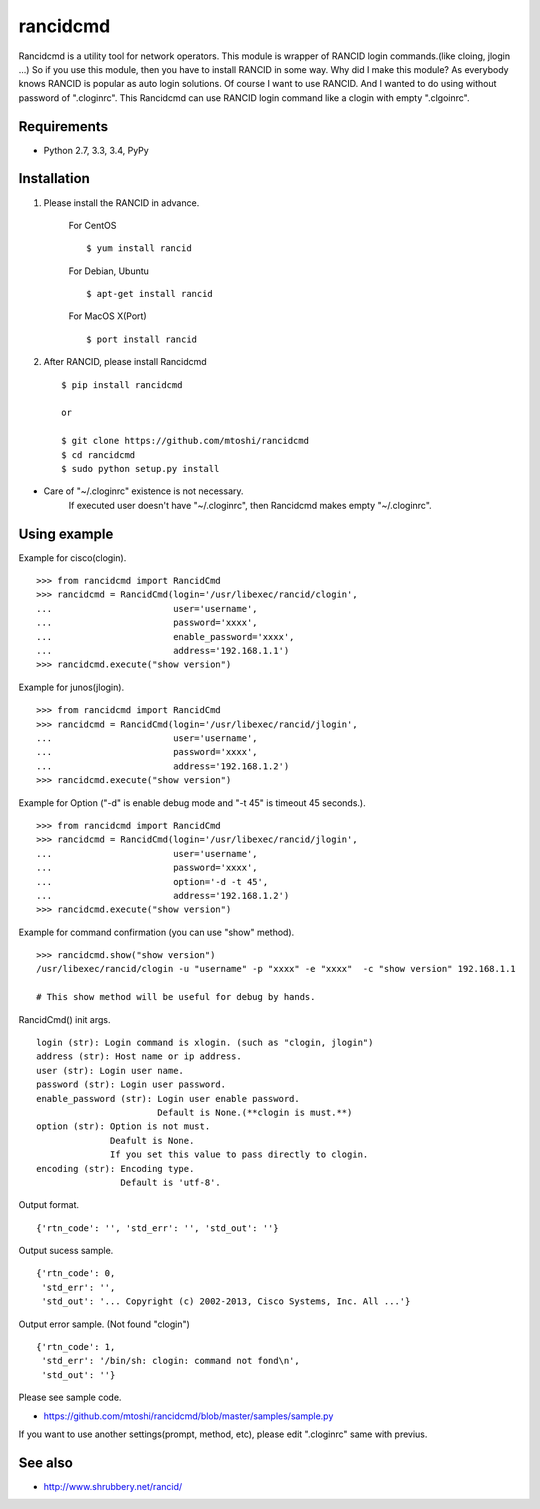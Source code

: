 ===================================================
rancidcmd
===================================================

Rancidcmd is a utility tool for network operators.
This module is wrapper of RANCID login commands.(like cloing, jlogin ...)
So if you use this module, then you have to install RANCID in some way.
Why did I make this module? As everybody knows RANCID is popular as auto login solutions.
Of course I want to use RANCID. And I wanted to do using without password of ".cloginrc".
This Rancidcmd can use RANCID login command like a clogin with empty ".clgoinrc".

.. image:: https://secure.travis-ci.org/mtoshi/rancidcmd.svg?branch=master
   :target: http://travis-ci.org/mtoshi/rancidcmd
.. image:: https://coveralls.io/repos/mtoshi/rancidcmd/badge.svg?branch=coverall
   :target: https://coveralls.io/r/mtoshi/rancidcmd?branch=coverall
.. image:: https://pypip.in/version/rancidcmd/badge.svg
   :target: https://pypi.python.org/pypi/rancidcmd/
   :alt: Latest Version

Requirements
=============

- Python 2.7, 3.3, 3.4, PyPy


Installation
=============
#. Please install the RANCID in advance.

    For CentOS ::

        $ yum install rancid

    For Debian, Ubuntu ::

        $ apt-get install rancid

    For MacOS X(Port) ::

        $ port install rancid

#. After RANCID, please install Rancidcmd ::

         $ pip install rancidcmd
          
         or
          
         $ git clone https://github.com/mtoshi/rancidcmd
         $ cd rancidcmd
         $ sudo python setup.py install

* Care of "~/.cloginrc" existence is not necessary.
    If executed user doesn't have "~/.cloginrc", then Rancidcmd makes empty "~/.cloginrc".

Using example
==============
Example for cisco(clogin). ::

    >>> from rancidcmd import RancidCmd
    >>> rancidcmd = RancidCmd(login='/usr/libexec/rancid/clogin',
    ...                       user='username',
    ...                       password='xxxx',
    ...                       enable_password='xxxx',
    ...                       address='192.168.1.1')
    >>> rancidcmd.execute("show version")

Example for junos(jlogin). ::

    >>> from rancidcmd import RancidCmd
    >>> rancidcmd = RancidCmd(login='/usr/libexec/rancid/jlogin',
    ...                       user='username',
    ...                       password='xxxx',
    ...                       address='192.168.1.2')
    >>> rancidcmd.execute("show version")

Example for Option ("-d" is enable debug mode and "-t 45" is timeout 45 seconds.). ::

    >>> from rancidcmd import RancidCmd
    >>> rancidcmd = RancidCmd(login='/usr/libexec/rancid/jlogin',
    ...                       user='username',
    ...                       password='xxxx',
    ...                       option='-d -t 45',
    ...                       address='192.168.1.2')
    >>> rancidcmd.execute("show version")

Example for command confirmation (you can use "show" method). ::

    >>> rancidcmd.show("show version")
    /usr/libexec/rancid/clogin -u "username" -p "xxxx" -e "xxxx"  -c "show version" 192.168.1.1
    
    # This show method will be useful for debug by hands.

RancidCmd() init args. ::

    login (str): Login command is xlogin. (such as "clogin, jlogin")
    address (str): Host name or ip address.
    user (str): Login user name.
    password (str): Login user password.
    enable_password (str): Login user enable password.
                           Default is None.(**clogin is must.**)
    option (str): Option is not must.
                  Deafult is None.
                  If you set this value to pass directly to clogin.
    encoding (str): Encoding type.
                    Default is 'utf-8'.

Output format. ::

    {'rtn_code': '', 'std_err': '', 'std_out': ''}

Output sucess sample. ::

    {'rtn_code': 0,
     'std_err': '',
     'std_out': '... Copyright (c) 2002-2013, Cisco Systems, Inc. All ...'}

Output error sample. (Not found "clogin") ::

    {'rtn_code': 1,
     'std_err': '/bin/sh: clogin: command not fond\n',
     'std_out': ''}

Please see sample code.

* https://github.com/mtoshi/rancidcmd/blob/master/samples/sample.py


If you want to use another settings(prompt, method, etc), please edit ".cloginrc" same with previus.



See also
=========
* http://www.shrubbery.net/rancid/
